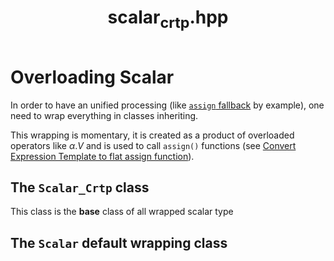#+Title: scalar_crtp.hpp
#+Call: Setup()
#+Call: HomeUp()

* Overloading Scalar

In order to have an unified processing (like [[id:284f04be-bb9d-4fb9-a02f-955a4b8a66ec][=assign= fallback]] by
example), one need to wrap everything in classes inheriting.

This wrapping is momentary, it is created as a product of overloaded
operators like $\alpha.V$ and is used to call =assign()= functions (see
[[id:60ec1564-5dfa-4af7-9243-f478ced9845f][Convert Expression Template to flat assign function]]).

** The =Scalar_Crtp= class 

This class is the *base* class of all wrapped scalar type

# file:scalar_crtp.hpp::BEGIN_Scalar_Crtp
#+Call: Extract("scalar_crtp.hpp","Scalar_Crtp")

** The =Scalar= default wrapping class 

# file:scalar_crtp.hpp::BEGIN_Scalar
#+Call: Extract("scalar_crtp.hpp","Scalar")
